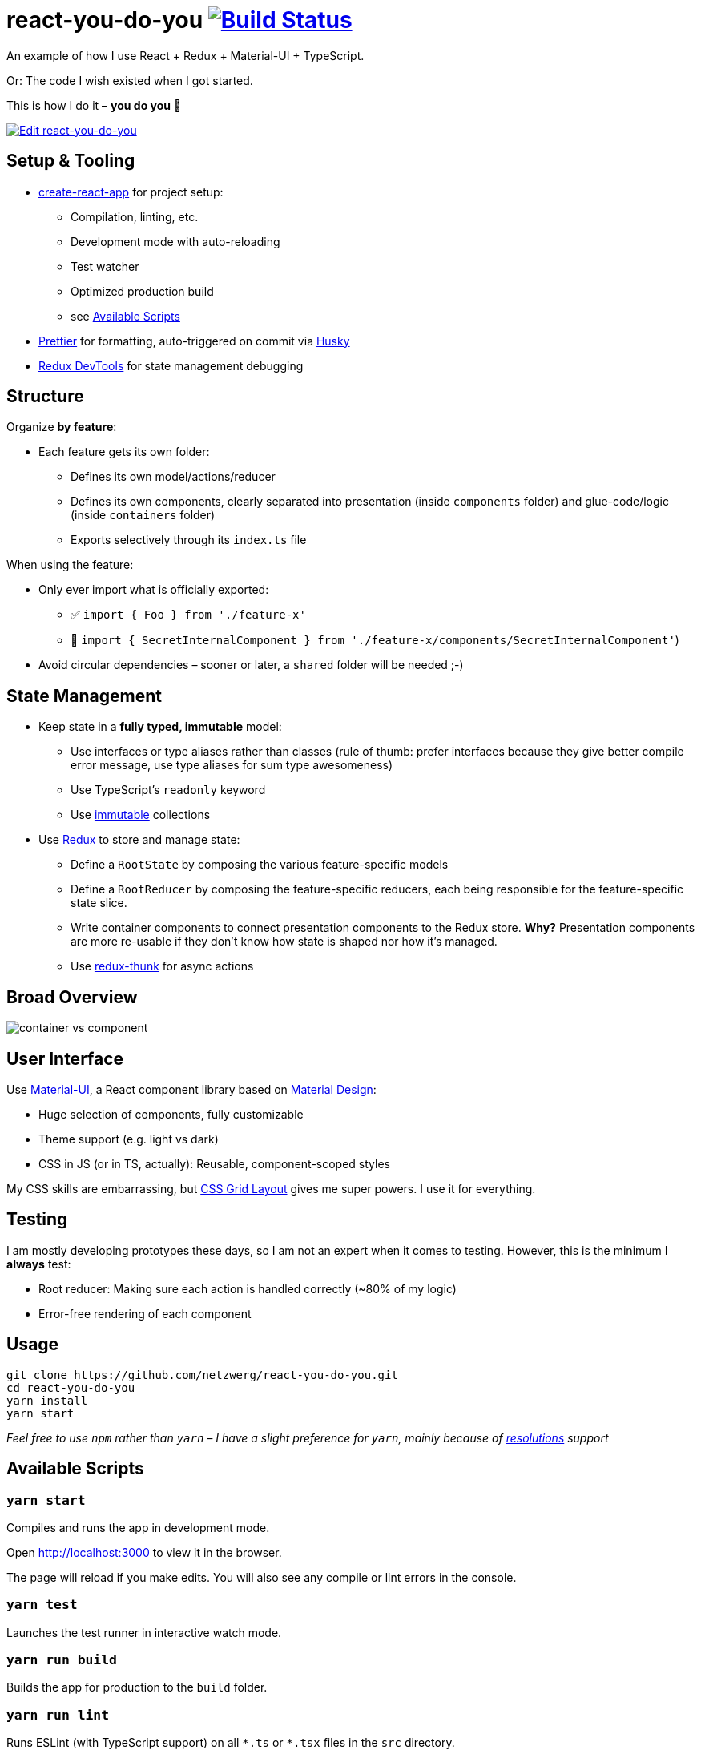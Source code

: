 = react-you-do-you image:https://travis-ci.com/netzwerg/react-you-do-you.svg?branch=master["Build Status", link="https://travis-ci.com/netzwerg/react-you-do-you"]

An example of how I use React + Redux + Material-UI + TypeScript.

Or: The code I wish existed when I got started.

This is how I do it – *you do you* 💖

image:https://codesandbox.io/static/img/play-codesandbox.svg["Edit react-you-do-you", link="https://codesandbox.io/s/github/netzwerg/react-you-do-you/tree/master/?fontsize=14"]

== Setup & Tooling
** https://facebook.github.io/create-react-app[create-react-app] for project setup:
*** Compilation, linting, etc.
*** Development mode with auto-reloading
*** Test watcher
*** Optimized production build
*** see <<scripts, Available Scripts>>
** https://prettier.io[Prettier] for formatting, auto-triggered on commit via https://github.com/typicode/husky[Husky]
** http://extension.remotedev.io/[Redux DevTools] for state management debugging

== Structure
Organize *by feature*:

* Each feature gets its own folder:
** Defines its own model/actions/reducer
** Defines its own components, clearly separated into presentation (inside `components` folder) and glue-code/logic (inside `containers` folder)
** Exports selectively through its `index.ts` file

When using the feature:

* Only ever import what is officially exported:
** ✅ `import { Foo } from './feature-x'`
** 🚫 `import { SecretInternalComponent } from './feature-x/components/SecretInternalComponent'`)
* Avoid circular dependencies – sooner or later, a `shared` folder will be needed ;-)

== State Management

* Keep state in a *fully typed, immutable* model:
** Use interfaces or type aliases rather than classes (rule of thumb: prefer interfaces because they give better compile error message, use type aliases for sum type awesomeness)
** Use TypeScript's `readonly` keyword
** Use https://github.com/immutable-js/immutable-js[immutable] collections
* Use https://redux.js.org/[Redux] to store and manage state:
** Define a `RootState` by composing the various feature-specific models
** Define a `RootReducer` by composing the feature-specific reducers, each being responsible for the feature-specific state slice.
** Write container components to connect presentation components to the Redux store. *Why?* Presentation components are more re-usable if they don't know how state is shaped nor how it's managed.
** Use https://github.com/reduxjs/redux-thunk[redux-thunk] for async actions

== Broad Overview

image::docs/container-vs-component.png[]

== User Interface

Use https://material-ui.com/[Material-UI], a React component library based on https://en.m.wikipedia.org/wiki/Material_Design[Material Design]:

* Huge selection of components, fully customizable
* Theme support (e.g. light vs dark)
* CSS in JS (or in TS, actually): Reusable, component-scoped styles

My CSS skills are embarrassing, but https://developer.mozilla.org/en-US/docs/Web/CSS/CSS_Grid_Layout[CSS Grid Layout] gives me super powers.
I use it for everything.

== Testing

I am mostly developing prototypes these days, so I am not an expert when it comes to testing.
However, this is the minimum I *always* test:

* Root reducer: Making sure each action is handled correctly (~80% of my logic)
* Error-free rendering of each component

== Usage

```
git clone https://github.com/netzwerg/react-you-do-you.git
cd react-you-do-you
yarn install
yarn start
```

_Feel free to use `npm` rather than `yarn` – I have a slight preference for `yarn`, mainly because of https://yarnpkg.com/lang/en/docs/selective-version-resolutions/[resolutions] support_

[[scripts]]
== Available Scripts

=== `yarn start`

Compiles and runs the app in development mode.

Open http://localhost:3000 to view it in the browser.

The page will reload if you make edits.
You will also see any compile or lint errors in the console.

=== `yarn test`

Launches the test runner in interactive watch mode.

=== `yarn run build`

Builds the app for production to the `build` folder.

=== `yarn run lint`

Runs ESLint (with TypeScript support) on all `&#42;.ts` or `&#42;.tsx` files in the `src` directory.

=== `yarn run lint:fix`

Runs ESLint (with TypeScript support) on all `&#42;.ts` or `&#42;.tsx` files in the `src` directory, automatically *fixing* problems.

&copy; Rahel Lüthy – 2020
